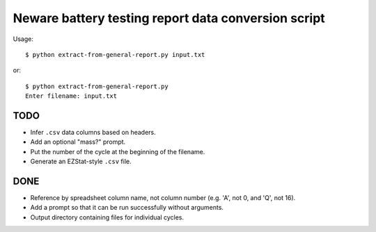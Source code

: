 .. -*- coding: utf-8 -*-

====================================================
Neware battery testing report data conversion script
====================================================

Usage::

    $ python extract-from-general-report.py input.txt

or::

    $ python extract-from-general-report.py
    Enter filename: input.txt
    
----
TODO
----

- Infer ``.csv`` data columns based on headers.
- Add an optional "mass?" prompt.
- Put the number of the cycle at the beginning of the filename.
- Generate an EZStat-style ``.csv`` file.

----
DONE
----

- Reference by spreadsheet column name, not column number (e.g. 'A', not 0, and 'Q', not 16).
- Add a prompt so that it can be run successfully without arguments.
- Output directory containing files for individual cycles.

